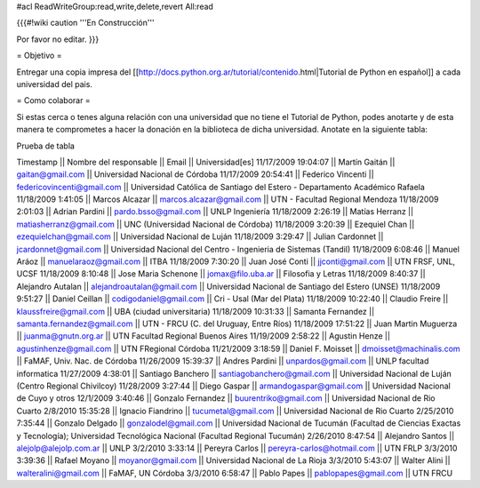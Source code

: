 #acl ReadWriteGroup:read,write,delete,revert All:read

{{{#!wiki caution
'''En Construcción'''

Por favor no editar.
}}}

= Objetivo =

Entregar una copia impresa del [[http://docs.python.org.ar/tutorial/contenido.html|Tutorial de Python en español]]  a cada universidad del pais.

= Como colaborar =

Si estas cerca o tenes alguna relación con una universidad que no tiene el Tutorial de Python, podes anotarte y de esta manera te comprometes a hacer la donación en la biblioteca de dicha universidad. Anotate en la siguiente tabla:

Prueba de tabla

Timestamp || Nombre del responsable || Email || Universidad[es]
11/17/2009 19:04:07 || Martín Gaitán || gaitan@gmail.com || Universidad Nacional de Córdoba
11/17/2009 20:54:41 || Federico Vincenti || federicovincenti@gmail.com || Universidad Católica de Santiago del Estero - Departamento Académico Rafaela
11/18/2009 1:41:05 || Marcos Alcazar || marcos.alcazar@gmail.com || UTN - Facultad Regional Mendoza
11/18/2009 2:01:03 || Adrian Pardini || pardo.bsso@gmail.com || UNLP Ingeniería
11/18/2009 2:26:19 || Matías Herranz || matiasherranz@gmail.com || UNC (Universidad Nacional de Córdoba)
11/18/2009 3:20:39 || Ezequiel Chan || ezequielchan@gmail.com || Universidad Nacional de Luján
11/18/2009 3:29:47 || Julian Cardonnet || jcardonnet@gmail.com || Universidad Nacional del Centro - Ingenieria de Sistemas (Tandil)
11/18/2009 6:08:46 || Manuel Aráoz || manuelaraoz@gmail.com || ITBA
11/18/2009 7:30:20 || Juan José Conti || jjconti@gmail.com || UTN FRSF, UNL, UCSF
11/18/2009 8:10:48 || Jose Maria Schenone || jomax@filo.uba.ar || Filosofia y Letras
11/18/2009 8:40:37 || Alejandro Autalan || alejandroautalan@gmail.com || Universidad Nacional de Santiago del Estero (UNSE)
11/18/2009 9:51:27 || Daniel Ceillan || codigodaniel@gmail.com || Cri - Usal (Mar del Plata)
11/18/2009 10:22:40 || Claudio Freire || klaussfreire@gmail.com || UBA (ciudad universitaria)
11/18/2009 10:31:33 || Samanta Fernandez || samanta.fernandez@gmail.com || UTN - FRCU (C. del Uruguay, Entre Ríos)
11/18/2009 17:51:22 || Juan Martin Muguerza || juanma@gnutn.org.ar || UTN Facultad Regional Buenos Aires
11/19/2009 2:58:22 || Agustin Henze || agustinhenze@gmail.com || UTN FRegional Córdoba
11/21/2009 3:18:59 || Daniel F. Moisset || dmoisset@machinalis.com || FaMAF, Univ. Nac. de Córdoba
11/26/2009 15:39:37 || Andres Pardini || unpardos@gmail.com || UNLP facultad informatica
11/27/2009 4:38:01 || Santiago Banchero || santiagobanchero@gmail.com || Universidad Nacional de Luján (Centro Regional Chivilcoy)
11/28/2009 3:27:44 || Diego Gaspar || armandogaspar@gmail.com || Universidad Nacional de Cuyo y otros
12/1/2009 3:40:46 || Gonzalo Fernandez || buurentriko@gmail.com || Universidad Nacional de Rio Cuarto
2/8/2010 15:35:28 || Ignacio Fiandrino || tucumetal@gmail.com || Universidad Nacional de Rio Cuarto
2/25/2010 7:35:44 || Gonzalo Delgado || gonzalodel@gmail.com || Universidad Nacional de Tucumán (Facultad de Ciencias Exactas y Tecnología); Universidad Tecnológica Nacional (Facultad Regional Tucumán)
2/26/2010 8:47:54 || Alejandro Santos || alejolp@alejolp.com.ar || UNLP
3/2/2010 3:33:14 || Pereyra Carlos || pereyra-carlos@hotmail.com || UTN FRLP
3/3/2010 3:39:36 || Rafael Moyano || moyanor@gmail.com || Universidad Nacional de La Rioja
3/3/2010 5:43:07 || Walter Alini || walteralini@gmail.com || FaMAF, UN Córdoba
3/3/2010 6:58:47 || Pablo Papes || pablopapes@gmail.com || UTN FRCU
